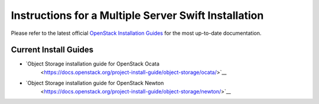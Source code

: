 =====================================================
Instructions for a Multiple Server Swift Installation
=====================================================

Please refer to the latest official
`OpenStack Installation Guides <http://docs.openstack.org/#install-guides>`_
for the most up-to-date documentation.

Current Install Guides
----------------------

* `Object Storage installation guide for OpenStack Ocata
   <https://docs.openstack.org/project-install-guide/object-storage/ocata/>`__
* `Object Storage installation guide for OpenStack Newton
   <https://docs.openstack.org/project-install-guide/object-storage/newton/>`__
